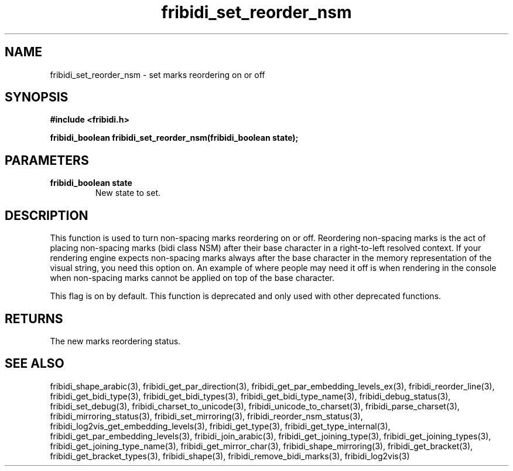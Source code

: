 .\" WARNING! THIS FILE WAS GENERATED AUTOMATICALLY BY c2man!
.\" DO NOT EDIT! CHANGES MADE TO THIS FILE WILL BE LOST!
.TH "fribidi_set_reorder_nsm" 3 "20 April 2022" "c2man fribidi-deprecated.h" "Programmer's Manual"
.SH "NAME"
fribidi_set_reorder_nsm \- set marks reordering on or off
.SH "SYNOPSIS"
.ft B
#include <fribidi.h>
.sp
fribidi_boolean fribidi_set_reorder_nsm(fribidi_boolean state);
.ft R
.SH "PARAMETERS"
.TP
.B "fribidi_boolean state"
New state to set.
.SH "DESCRIPTION"
This function is used to turn non-spacing marks reordering on or
off.  Reordering non-spacing marks is the act of placing non-spacing
marks (bidi class NSM) after their base character in a right-to-left
resolved context.  If your rendering engine expects non-spacing marks
always after the base character in the memory representation of the
visual string, you need this option on.  An example of where people
may need it off is when rendering in the console when non-spacing
marks cannot be applied on top of the base character.

This flag is on by default.
This function is deprecated and only used with other deprecated functions.
.SH "RETURNS"
The new marks reordering status.
.SH "SEE ALSO"
fribidi_shape_arabic(3),
fribidi_get_par_direction(3),
fribidi_get_par_embedding_levels_ex(3),
fribidi_reorder_line(3),
fribidi_get_bidi_type(3),
fribidi_get_bidi_types(3),
fribidi_get_bidi_type_name(3),
fribidi_debug_status(3),
fribidi_set_debug(3),
fribidi_charset_to_unicode(3),
fribidi_unicode_to_charset(3),
fribidi_parse_charset(3),
fribidi_mirroring_status(3),
fribidi_set_mirroring(3),
fribidi_reorder_nsm_status(3),
fribidi_log2vis_get_embedding_levels(3),
fribidi_get_type(3),
fribidi_get_type_internal(3),
fribidi_get_par_embedding_levels(3),
fribidi_join_arabic(3),
fribidi_get_joining_type(3),
fribidi_get_joining_types(3),
fribidi_get_joining_type_name(3),
fribidi_get_mirror_char(3),
fribidi_shape_mirroring(3),
fribidi_get_bracket(3),
fribidi_get_bracket_types(3),
fribidi_shape(3),
fribidi_remove_bidi_marks(3),
fribidi_log2vis(3)
